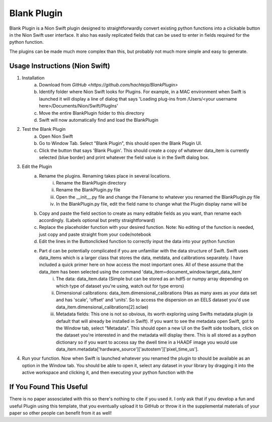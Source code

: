 Blank Plugin
======
Blank Plugin is a Nion Swift plugin designed to straightforwardly convert existing python functions into a clickable button in the Nion Swift user interface. It also has easily replicated fields that can be used to enter in fields required for the python function. 

The plugins can be made much more complex than this, but probably not much more simple and easy to generate.

Usage Instructions (Nion Swift)
-------------------------------
1. Installation
	a. Download from `GitHub <https://github.com/hachteja/BlankPlugin>`
        b. Identify folder where Nion Swift looks for Plugins. For example, in a MAC environment when Swift is launched it will display a line of dialog that says 'Loading plug-ins from /Users/<your username here>/Documents/Nion/Swift/PlugIns'
        c. Move the entire BlankPlugin folder to this directory
	d. Swift will now automatically find and load the BlankPlugin

2. Test the Blank Plugin
        a. Open Nion Swift
        b. Go to Window Tab. Select "Blank Plugin", this should open the Blank Plugin UI.
    	c. Click the button that says 'Blank Plugin'. This should create a copy of whatever data_item is currently selected (blue border) and print whatever the field value is in the Swift dialog box.

3. Edit the Plugin
	a. Rename the plugins. Renaming takes place in several locations.
		i. Rename the BlankPlugin directory
		ii. Rename the BlankPlugin.py file
		iii. Open the __init__.py file and change the Filename to whatever you renamed the BlankPlugin.py file
		iv. In the BlankPlugin.py file, edit the field name to change what the Plugin display name will be
	b. Copy and paste the field section to create as many editable fields as you want, than rename each accordingly. (Labels optional but pretty straightforward)
	c. Replace the placeholder function with your desired function. Note: No editing of the function is needed, just copy and paste straight from your code/notebook
	d. Edit the lines in the Buttonclicked function to correctly input the data into your python function
	e. Part d can be potentially complicated if you are unfamiliar with the data structure of Swift. Swift uses data_items which is a larger class that stores the data, metdata, and calibrations separately. I have included a quick primer here on how access the most important ones. All of these assume that the data_item has been selected using the command 'data_item=document_window.target_data_item'
		i. The data: data_item.data (Simple but can be stored as an hdf5 or numpy array depending on which type of dataset you're using, watch out for type errors)
		ii. Dimensional calibrations: data_item.dimensional_calibrations (Has as many axes as your data set and has 'scale', 'offset' and 'units'. So to access the dispersion on an EELS dataset you'd use data_item.dimensional_calibrations[2].sclae)
		iii. Metadata fields: This one is not so obvious, its worth exploring using Swifts metadata plugin (a default that will already be installed in Swift). If you want to see the metadata open Swift, got to the Window tab, select "Metadata". This should open a new UI on the Swift side toolbars, click on the dataset you're interested in and the metadata will display there. This is all stored as a python dictionary so if you want to access say the dwell time in a HAADF image you would use data_item.metadata['hardware_source']['autostem']['pixel_time_us'].

4. Run your function. Now when Swift is launched whatever you renamed the plugin to should be available as an option in the Window tab. You should be able to open it, select any dataset in your library by dragging it into the active workspace and clicking it, and then executing your python function with the 

If You Found This Useful
------------------------
There is no paper assosciated with this so there's nothing to cite if you used it. I only ask that if you develop a fun and useful Plugin using this template, that you eventually upload it to GitHub or throw it in the supplemental materials of your paper so other people can benefit from it as well!
